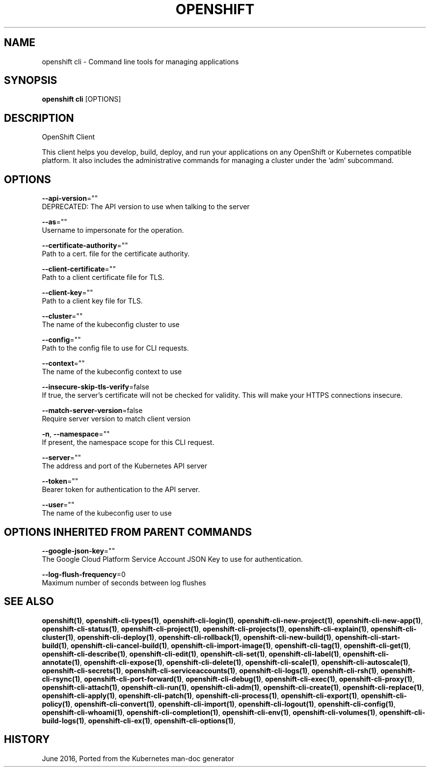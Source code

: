 .TH "OPENSHIFT" "1" " Openshift CLI User Manuals" "Openshift" "June 2016"  ""


.SH NAME
.PP
openshift cli \- Command line tools for managing applications


.SH SYNOPSIS
.PP
\fBopenshift cli\fP [OPTIONS]


.SH DESCRIPTION
.PP
OpenShift Client

.PP
This client helps you develop, build, deploy, and run your applications on any OpenShift or
Kubernetes compatible platform. It also includes the administrative commands for managing a
cluster under the 'adm' subcommand.


.SH OPTIONS
.PP
\fB\-\-api\-version\fP=""
    DEPRECATED: The API version to use when talking to the server

.PP
\fB\-\-as\fP=""
    Username to impersonate for the operation.

.PP
\fB\-\-certificate\-authority\fP=""
    Path to a cert. file for the certificate authority.

.PP
\fB\-\-client\-certificate\fP=""
    Path to a client certificate file for TLS.

.PP
\fB\-\-client\-key\fP=""
    Path to a client key file for TLS.

.PP
\fB\-\-cluster\fP=""
    The name of the kubeconfig cluster to use

.PP
\fB\-\-config\fP=""
    Path to the config file to use for CLI requests.

.PP
\fB\-\-context\fP=""
    The name of the kubeconfig context to use

.PP
\fB\-\-insecure\-skip\-tls\-verify\fP=false
    If true, the server's certificate will not be checked for validity. This will make your HTTPS connections insecure.

.PP
\fB\-\-match\-server\-version\fP=false
    Require server version to match client version

.PP
\fB\-n\fP, \fB\-\-namespace\fP=""
    If present, the namespace scope for this CLI request.

.PP
\fB\-\-server\fP=""
    The address and port of the Kubernetes API server

.PP
\fB\-\-token\fP=""
    Bearer token for authentication to the API server.

.PP
\fB\-\-user\fP=""
    The name of the kubeconfig user to use


.SH OPTIONS INHERITED FROM PARENT COMMANDS
.PP
\fB\-\-google\-json\-key\fP=""
    The Google Cloud Platform Service Account JSON Key to use for authentication.

.PP
\fB\-\-log\-flush\-frequency\fP=0
    Maximum number of seconds between log flushes


.SH SEE ALSO
.PP
\fBopenshift(1)\fP, \fBopenshift\-cli\-types(1)\fP, \fBopenshift\-cli\-login(1)\fP, \fBopenshift\-cli\-new\-project(1)\fP, \fBopenshift\-cli\-new\-app(1)\fP, \fBopenshift\-cli\-status(1)\fP, \fBopenshift\-cli\-project(1)\fP, \fBopenshift\-cli\-projects(1)\fP, \fBopenshift\-cli\-explain(1)\fP, \fBopenshift\-cli\-cluster(1)\fP, \fBopenshift\-cli\-deploy(1)\fP, \fBopenshift\-cli\-rollback(1)\fP, \fBopenshift\-cli\-new\-build(1)\fP, \fBopenshift\-cli\-start\-build(1)\fP, \fBopenshift\-cli\-cancel\-build(1)\fP, \fBopenshift\-cli\-import\-image(1)\fP, \fBopenshift\-cli\-tag(1)\fP, \fBopenshift\-cli\-get(1)\fP, \fBopenshift\-cli\-describe(1)\fP, \fBopenshift\-cli\-edit(1)\fP, \fBopenshift\-cli\-set(1)\fP, \fBopenshift\-cli\-label(1)\fP, \fBopenshift\-cli\-annotate(1)\fP, \fBopenshift\-cli\-expose(1)\fP, \fBopenshift\-cli\-delete(1)\fP, \fBopenshift\-cli\-scale(1)\fP, \fBopenshift\-cli\-autoscale(1)\fP, \fBopenshift\-cli\-secrets(1)\fP, \fBopenshift\-cli\-serviceaccounts(1)\fP, \fBopenshift\-cli\-logs(1)\fP, \fBopenshift\-cli\-rsh(1)\fP, \fBopenshift\-cli\-rsync(1)\fP, \fBopenshift\-cli\-port\-forward(1)\fP, \fBopenshift\-cli\-debug(1)\fP, \fBopenshift\-cli\-exec(1)\fP, \fBopenshift\-cli\-proxy(1)\fP, \fBopenshift\-cli\-attach(1)\fP, \fBopenshift\-cli\-run(1)\fP, \fBopenshift\-cli\-adm(1)\fP, \fBopenshift\-cli\-create(1)\fP, \fBopenshift\-cli\-replace(1)\fP, \fBopenshift\-cli\-apply(1)\fP, \fBopenshift\-cli\-patch(1)\fP, \fBopenshift\-cli\-process(1)\fP, \fBopenshift\-cli\-export(1)\fP, \fBopenshift\-cli\-policy(1)\fP, \fBopenshift\-cli\-convert(1)\fP, \fBopenshift\-cli\-import(1)\fP, \fBopenshift\-cli\-logout(1)\fP, \fBopenshift\-cli\-config(1)\fP, \fBopenshift\-cli\-whoami(1)\fP, \fBopenshift\-cli\-completion(1)\fP, \fBopenshift\-cli\-env(1)\fP, \fBopenshift\-cli\-volumes(1)\fP, \fBopenshift\-cli\-build\-logs(1)\fP, \fBopenshift\-cli\-ex(1)\fP, \fBopenshift\-cli\-options(1)\fP,


.SH HISTORY
.PP
June 2016, Ported from the Kubernetes man\-doc generator
